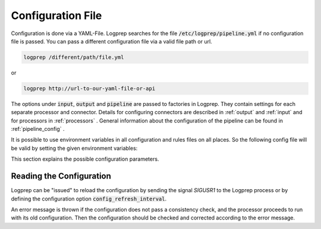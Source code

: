 Configuration File
==================

Configuration is done via a YAML-File.
Logprep searches for the file :code:`/etc/logprep/pipeline.yml` if no configuration file is passed.
You can pass a different configuration file via a valid file path or url.

..  code-block:: bash

    logprep /different/path/file.yml

or

..  code-block:: bash
    
    logprep http://url-to-our-yaml-file-or-api


The options under :code:`input`, :code:`output` and :code:`pipeline` are passed to factories in Logprep.
They contain settings for each separate processor and connector.
Details for configuring connectors are described in :ref:`output` and :ref:`input` and for processors in :ref:`processors` .
General information about the configuration of the pipeline can be found in :ref:`pipeline_config` .

It is possible to use environment variables in all configuration and rules files on all places. So the following config file
will be valid by setting the given environment variables:

..  code-block:: yaml
    :linenos:
    version: $LOGPREP_VERSION                                                                                                                                                                                                                      
    process_count: $LOGPREP_PROCESS_COUNT
    timeout: 0.1
    logger:
        level: $LOGPREP_LOG_LEVEL
    $LOGPREP_PIPELINE
    $LOGPREP_INPUT
    $LOGPREP_OUTPUT

.. code-block:: bash
    export LOGPREP_VERSION="1"
    export LOGPREP_PROCESS_COUNT="1"
    export LOGPREP_LOG_LEVEL="DEBUG"
    export LOGPREP_PIPELINE="pipeline:
  - labelername:
      type: labeler
      schema: quickstart/exampledata/rules/labeler/schema.json
      include_parent_labels: true
      specific_rules:
        - quickstart/exampledata/rules/labeler/specific
      generic_rules:
        - quickstart/exampledata/rules/labeler/generic"
    export LOGPREP_OUTPUT="output:
  kafka:
    type: confluentkafka_output
    bootstrapservers:
      - 172.21.0.5:9092
    topic: producer
    error_topic: producer_error
    ack_policy: all
    compression: none
    maximum_backlog: 10000
    linger_duration: 0
    flush_timeout: 30
    send_timeout: 2
    ssl:
      cafile:
      certfile:
      keyfile:
      password:"
    export LOGPREP_INPUT="input:
  kafka:
    type: confluentkafka_input
    bootstrapservers:
      - 172.21.0.5:9092
    topic: consumer
    group: cgroup3
    auto_commit: true
    session_timeout: 6000
    offset_reset_policy: smallest
    ssl:
      cafile:
      certfile:
      keyfile:
      password:"


This section explains the possible configuration parameters.

Reading the Configuration
-------------------------

Logprep can be "issued" to reload the configuration by sending the signal `SIGUSR1` to the Logprep process or by defining the
configuration option :code:`config_refresh_interval`.

An error message is thrown if the configuration does not pass a consistency check, and the processor proceeds to run with its old configuration.
Then the configuration should be checked and corrected according to the error message.
